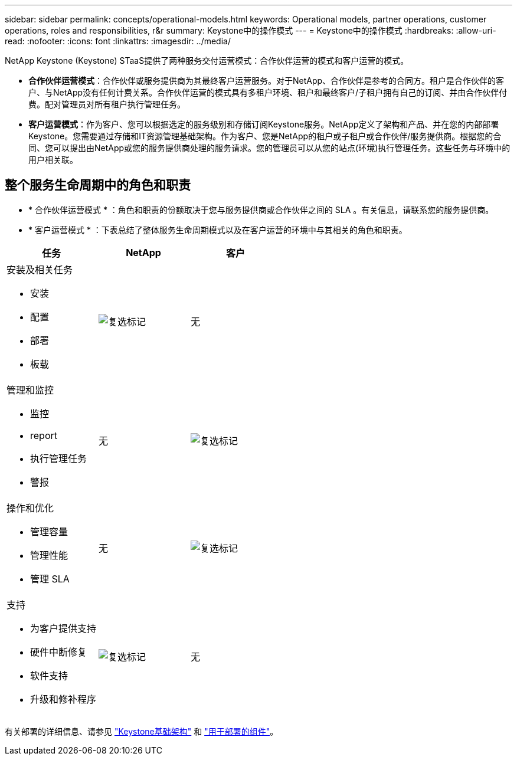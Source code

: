 ---
sidebar: sidebar 
permalink: concepts/operational-models.html 
keywords: Operational models, partner operations, customer operations, roles and responsibilities, r&r 
summary: Keystone中的操作模式 
---
= Keystone中的操作模式
:hardbreaks:
:allow-uri-read: 
:nofooter: 
:icons: font
:linkattrs: 
:imagesdir: ../media/


[role="lead"]
NetApp Keystone (Keystone) STaaS提供了两种服务交付运营模式：合作伙伴运营的模式和客户运营的模式。

* *合作伙伴运营模式*：合作伙伴或服务提供商为其最终客户运营服务。对于NetApp、合作伙伴是参考的合同方。租户是合作伙伴的客户、与NetApp没有任何计费关系。合作伙伴运营的模式具有多租户环境、租户和最终客户/子租户拥有自己的订阅、并由合作伙伴付费。配对管理员对所有租户执行管理任务。
* *客户运营模式*：作为客户、您可以根据选定的服务级别和存储订阅Keystone服务。NetApp定义了架构和产品、并在您的内部部署Keystone。您需要通过存储和IT资源管理基础架构。作为客户、您是NetApp的租户或子租户或合作伙伴/服务提供商。根据您的合同、您可以提出由NetApp或您的服务提供商处理的服务请求。您的管理员可以从您的站点(环境)执行管理任务。这些任务与环境中的用户相关联。




== 整个服务生命周期中的角色和职责

* * 合作伙伴运营模式 * ：角色和职责的份额取决于您与服务提供商或合作伙伴之间的 SLA 。有关信息，请联系您的服务提供商。
* * 客户运营模式 * ：下表总结了整体服务生命周期模式以及在客户运营的环境中与其相关的角色和职责。


|===
| 任务 | NetApp | 客户 


 a| 
安装及相关任务

* 安装
* 配置
* 部署
* 板载

| image:check.png["复选标记"] | 无 


 a| 
管理和监控

* 监控
* report
* 执行管理任务
* 警报

| 无 | image:check.png["复选标记"] 


 a| 
操作和优化

* 管理容量
* 管理性能
* 管理 SLA

| 无 | image:check.png["复选标记"] 


 a| 
支持

* 为客户提供支持
* 硬件中断修复
* 软件支持
* 升级和修补程序

| image:check.png["复选标记"] | 无 
|===
有关部署的详细信息、请参见 link:../concepts/infra.html["Keystone基础架构"] 和 link:..//concepts/components.html["用于部署的组件"]。
